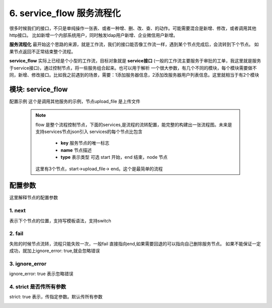 6. service_flow 服务流程化
=========================================
很多时候我们的接口，不只是单纯操作一张表、或者一种增、删、改、查、的动作。可能需要混合是新增、修改，或者调用其他http接口。
比如新增一个内部系统用户，同时触发ldap用户新增、企业微信用户新增。

**服务流程化** 最开始这个思路的来源，就是工作流，我们的接口能否像工作流一样，遇到某个节点完成后，会流转到下个节点。
如果节点返回不正常结束整个流程。

**service_flow** 实际上已经是个小型的工作流，目标对象就是 **service接口** (一般的工作流主要服务于审批的工单，我这里就是服务于service接口)，通过控制节点，将一些服务组合起来。也可以用于解析
一个很大参数，有几个不同的模块，每个模块需要做不同，新增、修改接口。比如我之前遇到的场景，需要：1添加服务器信息，2添加改服务器用户列表信息。这里就相当于有2个模块


模块: service_flow
>>>>>>>>>>>>>>>>>>>>>>
配置示例
这个是调用其他服务的示例，节点upload_file 是上传文件

    .. code-block:: yaml
     :caption: index.yaml

      - key: genConf
        module: service_flow
        http: true
        log: true
        must_token: true
        check_ip: true
        params:
          conf_id:
            check:
              template: "{{conf_id|must}}"
              err_msg: "配置文件不能空"
          show_detail:
            default: true
          to_obj:
            default: true
        handler_params:
          - key: service2field
            service:
              service: router.get_router_conf
              conf_id: conf_id
              to_obj: to_obj
              show_detail: show_detail
            save_field: conf
        flow:
          services:
            - key: start
              type: start
              name: 开始
              next: upload_file
            - key: upload_file
              type: node
              name: 上传配置文件
              service:
                service: server.conf_upload
                user: conf.username
                password: conf.password
                server_ip: conf.server_ip
                port: conf.port
                upstream: conf.upstream
                router: conf.router
              next: end
              fail: end
            - key: end
              type: end
              name: 结束
        result_handler:
          - key: result_msg
            params:
              template: "【{{conf.server_ip}}-{{conf.name}}】配置替换成功"




    .. note::
       flow 是整个流程控制节点，下面的services,是流程的流转配置，能完整的构建出一张流程图。未来是支持services节点json引入
       services的每个节点比包含

         * **key** 服务节点的唯一标志
         * **name** 节点描述
         * **type** 表示类型 可选 start 开始，end 结束，node 节点

       这里有3个节点，start->upload_file-> end。这个是最简单的流程






配置参数
>>>>>>>>>>>>>>>>>>>>>>
这里解释节点的配置参数

1. next
::::::::::::::::::::
表示下个节点的位置，支持写模板语法，支持switch

    .. code-block:: yaml
     :caption: index.yaml

       services:
        - key: start
          type: start
          name: 开始
          switch:
            - case: "{{ create_ldap == '1' and user.create_ldap == '0' }}"
              name: 如果前台创建ldap ，记录时没有创建，则创建ldap
              next: create_ldap
            - case: "{{ (create_ldap == '1' and user.create_ldap == '1') and (email != user.email or role_change|length >0  ) }}"
              name: 如果邮件变化，或者角色变化更新ldap
              next: update_ldap
            - case: "{{ ( create_ldap == '0' and user.create_ldap == '1' ) or ( create_ldap== '1' and  role_id_list|length <= 0) }}"
              name: 如果前台传删除ldap,记录有ldap 删除ldap。如果是创建ldap,并且角色为0 也删除ldap
              next: remove_wechat
          next: update_user



2. fail
::::::::::::::::::::
失败的时候节点流转，流程只能失败一次，一般fail 直接指向end,如果需要回退的可以指向自己删除服务节点。
如果不能保证一定成功，就加上ignore_error: true,就会忽略错误

    .. code-block:: yaml
     :caption: index.yaml

     - key: upload_file
       type: node
       name: 上传配置文件
       service:
         service: server.conf_upload
         user: conf.username
         password: conf.password
         server_ip: conf.server_ip
         port: conf.port
         upstream: conf.upstream
         router: conf.router
       next: end
       fail: end

3. ignore_error
::::::::::::::::::::
ignore_error: true 表示忽略错误

    .. code-block:: yaml
     :caption: index.yaml

        - key: trigger_delete
          name: 删除触发器
          type: node
          service:
            service: "monitor.trigger_delete_by_trigger_id_list"
            trigger_id_list: "trigger_id_list"
          fail: end
          next: item_delete
          ignore_error: true

4. strict 是否传所有参数
:::::::::::::::::::::::::::::::
strict: true 表示，传指定参数。默认传所有参数
    .. code-block:: yaml
     :caption: index.yaml

        - key: update_upstream
          name: 重新调整配置
          type: node
          strict: true
          service:
            service: router.update_conf
            conf_id: conf_id
            upstream_script: current_script.current_upstream_content
            router_script: current_script.current_router_content
          next: end
          fail: end


